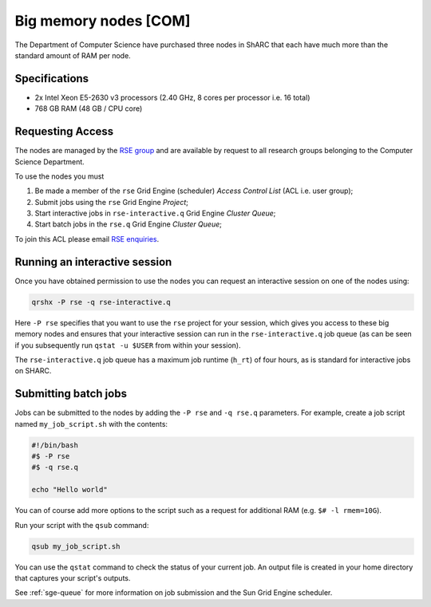 .. _big_mem_com_groupnodes_sharc:

Big memory nodes [COM]
======================

The Department of Computer Science have purchased three nodes in ShARC that each have 
much more than the standard amount of RAM per node. 

Specifications
--------------

* 2x Intel Xeon E5-2630 v3 processors (2.40 GHz, 8 cores per processor i.e. 16 total)
* 768 GB RAM (48 GB / CPU core)

Requesting Access
-----------------

The nodes are managed by the `RSE group <http://rse.shef.ac.uk>`_ and are available by request to all research groups belonging to the Computer Science Department.

To use the nodes you must 

#. Be made a member of the ``rse`` Grid Engine (scheduler) *Access Control List* (ACL i.e. user group);
#. Submit jobs using the ``rse`` Grid Engine *Project*;
#. Start interactive jobs in ``rse-interactive.q`` Grid Engine *Cluster Queue*;
#. Start batch jobs in the ``rse.q`` Grid Engine *Cluster Queue*;

To join this ACL please email `RSE enquiries <rse@shef.ac.uk>`_.

Running an interactive session
------------------------------

Once you have obtained permission to use the nodes you can request an interactive session on one of the nodes using:

.. code-block:: bash

	qrshx -P rse -q rse-interactive.q

Here ``-P rse`` specifies that you want to use the ``rse`` project for your session, 
which gives you access to these big memory nodes and 
ensures that your interactive session can run in the ``rse-interactive.q`` job queue 
(as can be seen if you subsequently run ``qstat -u $USER`` from within your session).

The ``rse-interactive.q`` job queue has a maximum job runtime (``h_rt``) of four hours, 
as is standard for interactive jobs on SHARC.

Submitting batch jobs
---------------------

Jobs can be submitted to the nodes by adding the ``-P rse`` and ``-q rse.q`` parameters. 
For example, create a job script named ``my_job_script.sh`` with the contents:

.. code-block:: bash

	#!/bin/bash
	#$ -P rse 
	#$ -q rse.q

	echo "Hello world"

You can of course add more options to the script such as a request for additional RAM (e.g. ``$# -l rmem=10G``).

Run your script with the ``qsub`` command:

.. code-block:: bash

	qsub my_job_script.sh

You can use the ``qstat`` command to check the status of your current job. 
An output file is created in your home directory that captures your script's outputs.

See :ref:`sge-queue` for more information on job submission and the Sun Grid Engine scheduler.
